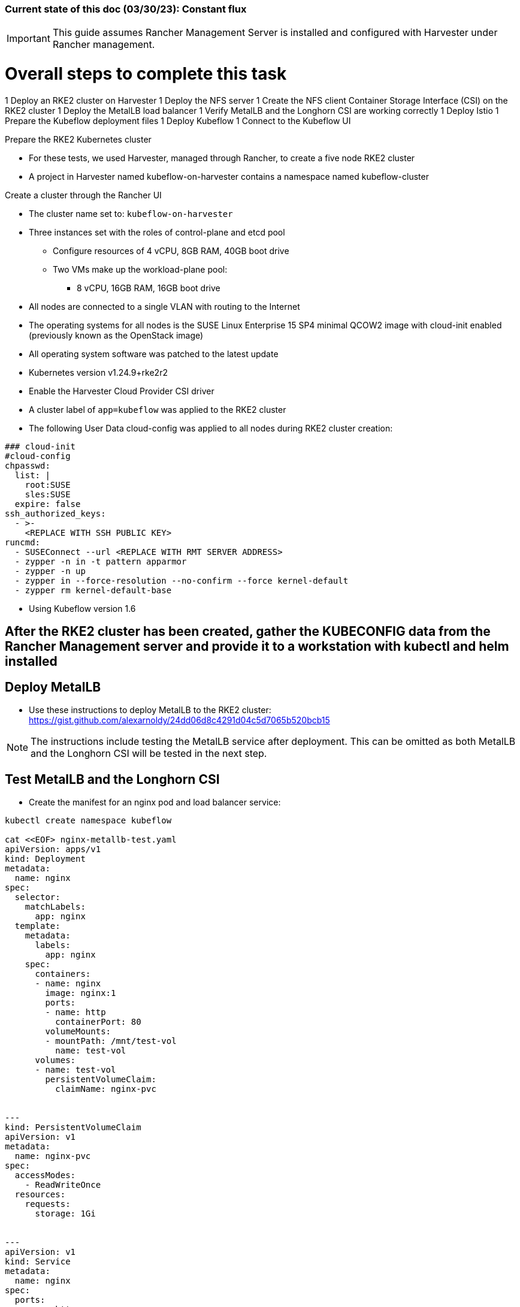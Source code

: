 ### Current state of this doc (03/30/23): Constant flux


IMPORTANT: This guide assumes Rancher Management Server is installed and configured with Harvester under Rancher management.


# Overall steps to complete this task

1 Deploy an RKE2 cluster on Harvester
1 Deploy the NFS server
1 Create the NFS client Container Storage Interface (CSI) on the RKE2 cluster
1 Deploy the MetalLB load balancer
1 Verify MetalLB and the Longhorn CSI are working correctly
1 Deploy Istio
1 Prepare the Kubeflow deployment files
1 Deploy Kubeflow
1 Connect to the Kubeflow UI

.Prepare the RKE2 Kubernetes cluster
* For these tests, we used Harvester, managed through Rancher, to create a five node RKE2 cluster
* A project in Harvester named kubeflow-on-harvester contains a namespace named kubeflow-cluster

.Create a cluster through the Rancher UI
* The cluster name set to: `kubeflow-on-harvester` 
* Three instances set with the roles of control-plane and etcd pool
** Configure resources of 4 vCPU, 8GB RAM, 40GB boot drive
** Two VMs make up the workload-plane pool:
*** 8 vCPU, 16GB RAM, 16GB boot drive
* All nodes are connected to a single VLAN with routing to the Internet
* The operating systems for all nodes is the SUSE Linux Enterprise 15 SP4 minimal QCOW2 image with cloud-init enabled (previously known as the OpenStack image)
* All operating system software was patched to the latest update
* Kubernetes version v1.24.9+rke2r2
* Enable the Harvester Cloud Provider CSI driver
* A cluster label of `app=kubeflow` was applied to the RKE2 cluster

* The following User Data cloud-config was applied to all nodes during RKE2 cluster creation:
----
### cloud-init
#cloud-config
chpasswd:
  list: |
    root:SUSE
    sles:SUSE
  expire: false
ssh_authorized_keys:
  - >-
    <REPLACE WITH SSH PUBLIC KEY>
runcmd:
  - SUSEConnect --url <REPLACE WITH RMT SERVER ADDRESS>
  - zypper -n in -t pattern apparmor
  - zypper -n up
  - zypper in --force-resolution --no-confirm --force kernel-default
  - zypper rm kernel-default-base
----

////
.Prepare NFS server (used master node VM in these tests)
* Basic NFS deployment
* Can use `sudo showmount -e` on the server to verify its serving and `sudo showmount -e <NFS server IP>` from the worker nodes to verify they have everything needed to mount
////

* Using Kubeflow version 1.6

## After the RKE2 cluster has been created, gather the KUBECONFIG data from the Rancher Management server and provide it to a workstation with kubectl and helm installed

## Deploy MetalLB

* Use these instructions to deploy MetalLB to the RKE2 cluster: https://gist.github.com/alexarnoldy/24dd06d8c4291d04c5d7065b520bcb15

NOTE: The instructions include testing the MetalLB service after deployment. This can be omitted as both MetalLB and the Longhorn CSI will be tested in the next step.

## Test MetalLB and the Longhorn CSI

* Create the manifest for an nginx pod and load balancer service:
----
kubectl create namespace kubeflow

cat <<EOF> nginx-metallb-test.yaml 
apiVersion: apps/v1
kind: Deployment
metadata:
  name: nginx
spec:
  selector:
    matchLabels:
      app: nginx
  template:
    metadata:
      labels:
        app: nginx
    spec:
      containers:
      - name: nginx
        image: nginx:1
        ports:
        - name: http
          containerPort: 80
        volumeMounts:
        - mountPath: /mnt/test-vol
          name: test-vol
      volumes:
      - name: test-vol
        persistentVolumeClaim:
          claimName: nginx-pvc


---
kind: PersistentVolumeClaim
apiVersion: v1
metadata:
  name: nginx-pvc
spec:
  accessModes:
    - ReadWriteOnce
  resources:
    requests:
      storage: 1Gi


---
apiVersion: v1
kind: Service
metadata:
  name: nginx
spec:
  ports:
  - name: http
    port: 8080
    protocol: TCP
    targetPort: 80
  selector:
    app: nginx
  type: LoadBalancer
EOF
----

* Create the pod, service, and the PVC: `kubectl apply -f nginx-metallb-test.yaml -n kubeflow`
* Verify the pod is "Running", the persistentvolumeclaim is "Bound", and the service has an "EXTERNAL-IP": `kubectl get pod,pvc,svc -n kubeflow`
* Test that the service is reachable through the load balancer IP address from outside the cluster:

----
IPAddr=$(kubectl get svc -n kubeflow | grep -w nginx | awk '{print$4":"$5}' | awk -F: '{print$1":"$2}')
curl http://${IPAddr}
----

*** An HTML encoded output should be displayed that includes the phrase "Thank you for using nginx."

* When finished with testing, delete the pod and service: `kubectl delete -f nginx-metallb-test.yaml -n kubeflow`

.Deploy nfs-client-provisioner from Helm catalog
* From top menu bar, point to "Global" or the cluster name, then point to the cluster name just below it, then select "Default" project
* From top menu bar, select "Apps", then select "Launch"
* Search for "nfs-client-provisioner", then select it
** Under "Answers", paste the following into the first "Variable" answer box:
----
nfs.server=IPAddress
nfs.path=FullyQualifiedPath
storageClass.name=nfs
storageClass.defaultClass=true
----
*** Replace "IPAddress" with the hostname or IP address of the NFS server (RKE master node in these tests)
*** Replace "FullyQualifiedPath" with the fully qualified path of the NFS share
* Select "Launch" at the bottom of the page

.Deploy MetalLB load balancer from the kubectl server


* Pull and apply the MetalLB manifests
----
kubectl apply -f https://raw.githubusercontent.com/metallb/metallb/v0.12.1/manifests/namespace.yaml
kubectl apply -f https://raw.githubusercontent.com/metallb/metallb/v0.12.1/manifests/metallb.yaml
# On first install only
kubectl create secret generic -n metallb-system memberlist --from-literal=secretkey="$(openssl rand -base64 128)"
----

NOTE: It can be useful to configure MetalLB with at least one IP address that will not be auto-assigned and then specify that IP address for a critical service that should not be allowed to lose its external IP address to external DNS mapping.

* Set at least the default IP range and, optionally, the reserved IP range that will not be auto-assigned (Note that IP ranges can also be defined by CIDR notation. Adjust these variables and the configmap file as needed.)
----
export DEFAULT_IP_RANGE_START=
export DEFAULT_IP_RANGE_END=
export RESERVED_IP_RANGE_START=
export RESERVED_IP_RANGE_END=
----

* Create the MetalLB configuration file for layer 2 routing. See https://metallb.universe.tf/configuration/ for other routing options and https://raw.githubusercontent.com/google/metallb/v0.9.3/manifests/example-config.yaml for lots of configuration options
----
cat <<EOF> metallb-config.yaml
apiVersion: v1
kind: ConfigMap
metadata:
  namespace: metallb-system
  name: config
data:
  config: |
    address-pools:
    - name: default
      protocol: layer2
      addresses:
      - ${DEFAULT_IP_RANGE_START}-${DEFAULT_IP_RANGE_END}
    - name: rsvd
      protocol: layer2
      auto-assign: false
      addresses:
      - ${RESERVED_IP_RANGE_START}-${RESERVED_IP_RANGE_END}
EOF
----

* Create configmap: `kubectl apply -f metallb-config.yaml`
* Verify the configuration was applied correctly (especially review the IP address pool): `kubectl get configmap config -n metallb-system -o yaml`
* Verify the MetalLB load balancer is running: `kubectl get all -n metallb-system`

* Test deploying a pod and service into the kubeflow namespace that picks an IP address from MetalLB (must have at least one IP not in use):
** Create the kubeflow namespace: `kubectl create ns kubeflow`

===== Enable Istio

NOTE: This guide assumes Istio was installed when the RKE cluster was instantiated. 

* Ensure the cluster name is shown in the top menu bar
* Point to "Tools", then select "Istio"
* Select the appropriate version (1.4.10 for these tests)
* Under "Ingress Gateway", select "True" to enable
* Under "Select Type of...", select "LoadBalancer"
* Leave "Load Balancer IP" empty to allow MetalLB to assign an IP address
** (Optionally) Provide an IP address that is assigned to MetalLB but not in use

NOTE: It can be useful to configure MetalLB with at least one IP address that will not be auto-assigned and then specify that IP address for a critical service that should not be allowed to lose its external IP address to external DNS mapping.

* Select "Save" at the bottom of the page
* Wait until Istio becomes green
* Validate the istio-ingressgateway has received an IP address: `kubectl get svc -A | egrep --color 'EXTERNAL-IP|LoadBalancer'`
** (Optionally) Validate an external connection to an internal Istio service: 
*** Use the curl command to connect to a few of the *PORT(S)* listed for the istio-ingressgateway, i.e. `curl http://{$IPADDR}:15020`
*** At least one of the ports should return "404 page not found"

.Prepare the Kubeflow deployment files (best done from the kubectl server)
* Install the kfctl utility and place it in /usr/local/bin:
----
wget https://github.com/kubeflow/kfctl/releases/download/v1.1.0/kfctl_v1.1.0-0-g9a3621e_linux.tar.gz
tar xvfz kfctl_v1.1.0-0-g9a3621e_linux.tar.gz 
sudo mv kfctl /usr/local/bin
kfctl version
----

* Configure the following variables (adjust as needed)
----
export KF_NAME=kubeflow-deployment
export BASE_DIR=${HOME}
export KF_DIR=${BASE_DIR}/${KF_NAME}
export CONFIG_URI="${KF_DIR}/kfctl_k8s_istio.v1.0.2.yaml"
----

* Create and enter the ~/kubeflow-deployment directory: `mkdir -p ${KF_DIR} && cd ${KF_DIR}`
* Download the kfctl.yaml config file: `wget https://raw.githubusercontent.com/kubeflow/manifests/v1.0-branch/kfdef/kfctl_k8s_istio.v1.0.2.yaml`
* The following section of the kfctl_k8s_istio.v1.0.2.yaml manifest will install and enable Istio
** If Istio is installed and enabled, comment out the following lines, near the top of the kfctl_k8s_istio.v1.0.2.yaml file
----
  - kustomizeConfig:
      parameters:
      - name: namespace
        value: istio-system
      repoRef:
        name: manifests
        path: istio/istio-crds
    name: istio-crds
  - kustomizeConfig:
      parameters:
      - name: namespace
        value: istio-system
      repoRef:
        name: manifests
        path: istio/istio-install
    name: istio-install
----

* Download the Kubeflow build files: `kfctl build -V -f ${CONFIG_URI}`

===== Create a new pod security policy to support Kubeflow

NOTE: This section assumes there is not an adequate pod security policy available in the cluster and/or the user needs help in configuring one. The PSP created here is the most privileged and the least secure PSP possible. Use at your own risk.

* Create the PSP manifest file:
----
cat <<EOF> kubeflow-privileged-psp.yaml
apiVersion: policy/v1beta1
kind: PodSecurityPolicy
metadata:
  annotations:
    seccomp.security.alpha.kubernetes.io/allowedProfileNames: '*'
  name: kubeflow-privileged-psp
spec:
  allowPrivilegeEscalation: true
  allowedCapabilities:
  - '*'
  fsGroup:
    rule: RunAsAny
  hostIPC: true
  hostNetwork: true
  hostPID: true
  hostPorts:
  - max: 65535
    min: 0
  privileged: true
  runAsUser:
    rule: RunAsAny
  seLinux:
    rule: RunAsAny
  supplementalGroups:
    rule: RunAsAny
  volumes:
  - '*'
EOF
----

* Create the new PSP: `kubectl apply -f kubeflow-privileged-psp.yaml`

.Update the kubeflow-edit and kubeflow-admin cluster roles in the cluster-roles.yaml manifest file to use the new PSP

////
* Create an aggregated cluster role file that will update the cluster roles during installation:

----
cat <<EOF> psp-update-kubeflow-edit-kubeflow-admin.yaml

---

apiVersion: rbac.authorization.k8s.io/v1
kind: ClusterRole
metadata:
  name: psp-update-kubeflow-edit-kubeflow-admin
  labels:
    rbac.authorization.kubeflow.org/aggregate-to-kubeflow-admin: "true"
    rbac.authorization.kubeflow.org/aggregate-to-kubeflow-edit: "true"
rules:
- apiGroups:
  - policy
  resourceNames:
  - kubeflow-privileged-psp
  resources:
  - podsecuritypolicies
  verbs:
  - use
EOF
----
* Save a copy of the kustomize/kubeflow-roles/base/cluster-roles.yaml file: `cp -p kustomize/kubeflow-roles/base/cluster-roles.yaml /tmp/`
* Append the psp-update-kubeflow-edit-kubeflow-admin.yaml file to the end of the kustomize/kubeflow-roles/base/cluster-roles.yaml file: `cat psp-update-kubeflow-edit-kubeflow-admin.yaml >> kustomize/kubeflow-roles/base/cluster-roles.yaml`
* Verify the changes: `diff kustomize/kubeflow-roles/base/cluster-roles.yaml /tmp/cluster-roles.yaml`
////

* Save a copy of the kustomize/kubeflow-roles/base/cluster-roles.yaml file: `cp -p kustomize/kubeflow-roles/base/cluster-roles.yaml /tmp/`
* Edit the kustomize/kubeflow-roles/base/cluster-roles.yaml file
** Search for kubeflow-kubernetes-admin 

NOTE: Ensure the "resourceNames" refers to the correct PSP to be used.

** Insert the following lines under the "rules:" section of the kubeflow-kubernetes-admin ClusterRole:
----
- apiGroups:
  - policy
  resourceNames:
  - kubeflow-privileged-psp
  resources:
  - podsecuritypolicies
  verbs:
  - use
----
** Search for kubeflow-kubernetes-edit 
** Insert the same lines under the "rules:" section of the kubeflow-kubernetes-edit ClusterRole
** Save and close the file
* Verify that only the intended changes were made to the file: `diff kustomize/kubeflow-roles/base/cluster-roles.yaml /tmp/cluster-roles.yaml`

.Deploy Kubeflow

* Ensure these variables are still set correctly:
----
echo ${KF_NAME}
echo ${BASE_DIR}
echo ${KF_DIR}
echo ${CONFIG_URI}
----

* Start the deployment: `kfctl apply -V -f ${CONFIG_URI}`

* From another terminal, use the following command to monitor the kubeflow deployment: `watch 'kubectl get pods -A | egrep -v "Completed|Running"'`

** Over time, the number of pods that are in a state of `ContainerCreating` should decrease.

.Connect to the Kubeflow web UI

* Use the follow command to find the load balancer IP address (under EXTERNAL-IP) to connect to the Kubeflow UI: `kubectl get svc -n istio-system | egrep 'EXTERNAL-IP|LoadBalancer'`
* Connect to the Kubeflow UI through a web browser pointed to the external IP address on port 80

NOTE: During the first, successful test it took several hours for all of the deployments to deploy their pods. I really thought it was one of the worst failures to date, but many hours later I discovered virtually everything deployed correctly.

IMPORTANT: On every attempt at least one pod had not deployed correctly. If there are only a few, or less, Navigate to "Workloads" in the "Default Project" and delete one, wait for it to re-deploy correctly, then move on to the next one. It can take several minutes for each pod to finish re-deploying correctly.

CAUTION: I am still experiencing a situation where the kubeflow-edit cluster role loses the entries for the pod security policy that is assigned to it in the ~/kubeflow-deployment/kustomize/kubeflow-edit.yaml file. The result is that Jupyter Notebook can't deploy servers due to lack of a compatible PSP. 
